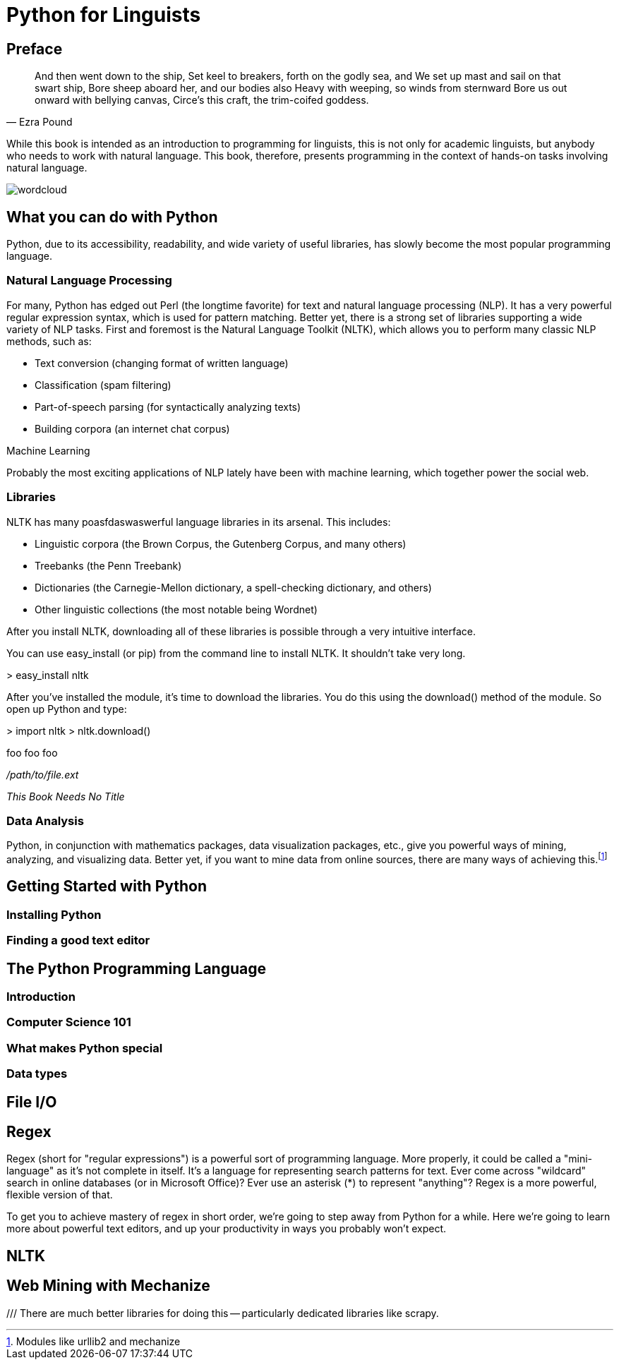 = Python for Linguists

== Preface

////
Serious serious issues.
////

////
*Comment* block

This is going nowhere.

Use: hide comments
////

//// 
ga ga ga ga ga gagagagaga
////

[quote, Ezra Pound]
____
And then went down to the ship, 
Set keel to breakers, forth on the godly sea, and 
We set up mast and sail on that swart ship, 
Bore sheep aboard her, and our bodies also 
Heavy with weeping, so winds from sternward 
Bore us out onward with bellying canvas, 
Circe's this craft, the trim-coifed goddess.
____

While this book is intended as an introduction to programming for linguists, this is not only for academic linguists, but anybody who needs to work with natural language. This book, therefore, presents programming in the context of hands-on tasks involving natural language.

image::images/wordcloud.png[]

== What you can do with Python

Python, due to its accessibility, readability, and wide variety of useful libraries, has slowly become the most popular programming language.

=== Natural Language Processing

For many, Python has edged out Perl (the longtime favorite) for text and natural language processing (NLP). It has a very powerful regular expression syntax, which is used for pattern matching. Better yet, there is a strong set of libraries supporting a wide variety of NLP tasks. First and foremost is the Natural Language Toolkit (NLTK), which allows you to perform many classic NLP methods, such as:

* Text conversion (changing format of written language)
* Classification (spam filtering)
* Part-of-speech parsing (for syntactically analyzing texts)
* Building corpora (an internet chat corpus)

.Machine Learning
****
Probably the most exciting applications of NLP lately have been with machine learning, which together power the social web.
****

=== Libraries

NLTK has many poasfdaswaswerful language libraries in its arsenal. This includes:

* Linguistic corpora (the Brown Corpus, the Gutenberg Corpus, and many others)
* Treebanks (the Penn Treebank)
* Dictionaries (the Carnegie-Mellon dictionary, a spell-checking dictionary, and others)
* Other linguistic collections (the most notable being Wordnet)

After you install NLTK, downloading all of these libraries is possible through a very intuitive interface.

You can use easy_install (or pip) from the command line to install NLTK. It shouldn't take very long.

+> easy_install nltk+

After you've installed the module, it's time to download the libraries. You do this using the download() method of the module. So open up Python and type:

+> import nltk+
+> nltk.download()+

pass:[<replaceable>foo</replaceable>]
pass:[<userinput>foo</userinput>]
pass:[<userinput><replaceable>foo</replaceable></userinput>]

[role="filename"]_/path/to/file.ext_

[role="citetitle"]_This Book Needs No Title_

=== Data Analysis

Python, in conjunction with mathematics packages, data visualization packages, etc., give you powerful ways of mining, analyzing, and visualizing data. Better yet, if you want to mine data from online sources, there are many ways of achieving this.footnote:[Modules like urllib2 and mechanize]

== Getting Started with Python

=== Installing Python

=== Finding a good text editor

== The Python Programming Language

=== Introduction

=== Computer Science 101

=== What makes Python special

=== Data types

== File I/O

== Regex

Regex (short for "regular expressions") is a powerful sort of programming language. More properly, it could be called a "mini-language" as it's not complete in itself. It's a language for representing search patterns for text. Ever come across "wildcard" search in online databases (or in Microsoft Office)? Ever use an asterisk (*) to represent "anything"? Regex is a more powerful, flexible version of that.

To get you to achieve mastery of regex in short order, we're going to step away from Python for a while. Here we're going to learn more about powerful text editors, and up your productivity in ways you probably won't expect.

[something about Sublime Text Editor here?]

== NLTK

== Web Mining with Mechanize

/// There are much better libraries for doing this -- particularly dedicated libraries like scrapy.
